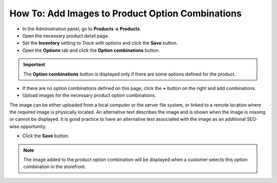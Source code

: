 *************************************************
How To: Add Images to Product Option Combinations
*************************************************

*	In the Administration panel, go to **Products → Products**.
*	Open the necessary product detail page.
*	Set the **Inventory** setting to *Track with options* and click the **Save** button.
*	Open the **Options** tab and click the **Option combinations** button.

.. image:: img/option_combinations_01.png
    :align: center
    :alt: The Options tab

.. important::

	The **Option combinations** button is displayed only if there are some options defined for the product.

*	If there are no option combinations defined on this page, click the **+** button on the right and add combinations.
*	Upload images for the necessary product option combinations.

.. image:: img/option_combinations_02.png
    :align: center
    :alt: Inventory

The image can be either uploaded from a local computer or the server file system, or linked to a remote location where the required image is physically located. An alternative text describes the image and is shown when the image is missing or cannot be displayed. It is good practice to have an alternative text associated with the image as an additional SEO-wise opportunity.

*	Click the **Save** button.

.. note::

	The image added to the product option combination will be displayed when a customer selects this option combination in the storefront.